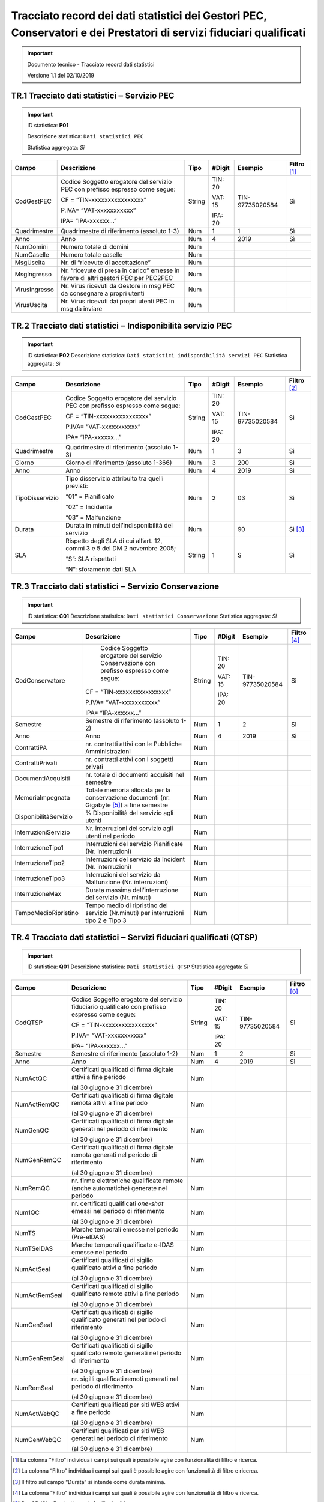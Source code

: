 .. _`§A`:

Tracciato record dei dati statistici dei Gestori PEC, Conservatori e dei Prestatori di servizi fiduciari qualificati
====================================================================================================================

.. important::
  Documento tecnico - Tracciato record dati statistici

  Versione 1.1 del 02/10/2019

TR.1 Tracciato dati statistici ‒ Servizio PEC
---------------------------------------------

.. important::
   ID statistica: **P01**

   Descrizione statistica: ``Dati statistici PEC``

   Statistica aggregata: *Sì*

============= =================================================================================== ======== ========== =============== =================
**Campo**     **Descrizione**                                                                     **Tipo** **#Digit** **Esempio**     **Filtro**\  [1]_
CodGestPEC    Codice Soggetto erogatore del servizio PEC con prefisso espresso come segue:        String   TIN: 20    TIN-97735020584 Sì
                                                                                                                                     
              CF = “TIN-xxxxxxxxxxxxxxxx”                                                                  VAT: 15                   
                                                                                                                                     
              P.IVA= “VAT-xxxxxxxxxxx”                                                                     IPA: 20                   
                                                                                                                                     
              IPA= “IPA-xxxxxx…”                                                                                                     
Quadrimestre  Quadrimestre di riferimento (assoluto 1-3)                                          Num      1          1               Sì
Anno          Anno                                                                                Num      4          2019            Sì
NumDomini     Numero totale di domini                                                             Num                                
NumCaselle    Numero totale caselle                                                               Num                                
MsgUscita     Nr. di “ricevute di accettazione”                                                   Num                                
MsgIngresso   Nr. “ricevute di presa in carico” emesse in favore di altri gestori PEC per PEC2PEC Num                                
VirusIngresso Nr. Virus ricevuti da Gestore in msg PEC da consegnare a propri utenti              Num                                
VirusUscita   Nr. Virus ricevuti dai propri utenti PEC in msg da inviare                          Num                                
============= =================================================================================== ======== ========== =============== =================


TR.2 Tracciato dati statistici ‒ Indisponibilità servizio PEC
-------------------------------------------------------------

.. important::
   ID statistica: **P02**
   Descrizione statistica: ``Dati statistici indisponibilità servizi PEC``
   Statistica aggregata: *Sì*

=============== ============================================================================ ======== ========== =============== =================
**Campo**       **Descrizione**                                                              **Tipo** **#Digit** **Esempio**     **Filtro**\  [2]_
CodGestPEC      Codice Soggetto erogatore del servizio PEC con prefisso espresso come segue: String   TIN: 20    TIN-97735020584 Sì
                                                                                                                                
                CF = “TIN-xxxxxxxxxxxxxxxx”                                                           VAT: 15                   
                                                                                                                                
                P.IVA= “VAT-xxxxxxxxxxx”                                                              IPA: 20                   
                                                                                                                                
                IPA= “IPA-xxxxxx…”                                                                                              
Quadrimestre    Quadrimestre di riferimento (assoluto 1-3)                                   Num      1          3               Sì
Giorno          Giorno di riferimento (assoluto 1-366)                                       Num      3          200             Sì
Anno            Anno                                                                         Num      4          2019            Sì
TipoDisservizio Tipo disservizio attribuito tra quelli previsti:                             Num      2          03              Sì
                                                                                                                                
                “01” = Pianificato                                                                                              
                                                                                                                                
                “02” = Incidente                                                                                                
                                                                                                                                
                “03” = Malfunzione                                                                                              
Durata          Durata in minuti dell’indisponibilità del servizio                           Num                 90              Sì [3]_
SLA             Rispetto degli SLA di cui all’art. 12, commi 3 e 5 del DM 2 novembre 2005;   String   1          S               Sì
                                                                                                                                
                “S”: SLA rispettati                                                                                             
                                                                                                                                
                “N”: sforamento dati SLA                                                                                        
=============== ============================================================================ ======== ========== =============== =================


TR.3 Tracciato dati statistici ‒ Servizio Conservazione
-------------------------------------------------------

.. important::
   ID statistica: **C01**
   Descrizione statistica: ``Dati statistici Conservazione``
   Statistica aggregata: *Sì*

===================== ========================================================================================== ======== ========== =============== =================
**Campo**             **Descrizione**                                                                            **Tipo** **#Digit** **Esempio**     **Filtro**\  [4]_
CodConservatore          Codice Soggetto erogatore del servizio Conservazione con prefisso espresso come segue:  String   TIN: 20    TIN-97735020584 Sì
                                                                                                                                                    
                      CF = “TIN-xxxxxxxxxxxxxxxx”                                                                         VAT: 15                   
                                                                                                                                                    
                      P.IVA= “VAT-xxxxxxxxxxx”                                                                            IPA: 20                   
                                                                                                                                                    
                      IPA= “IPA-xxxxxx…”                                                                                                            
Semestre              Semestre di riferimento (assoluto 1-2)                                                     Num      1          2               Sì
Anno                  Anno                                                                                       Num      4          2019            Sì
ContrattiPA           nr. contratti attivi con le Pubbliche Amministrazioni                                      Num                                
ContrattiPrivati      nr. contratti attivi con i soggetti privati                                                Num                                
DocumentiAcquisiti    nr. totale di documenti acquisiti nel semestre                                             Num                                
MemoriaImpegnata      Totale memoria allocata per la conservazione documenti (nr. Gigabyte [5]_) a fine semestre Num                                
DisponibilitàServizio % Disponibilità del servizio agli utenti                                                   Num                                
InterruzioniServizio  Nr. interruzioni del servizio agli utenti nel periodo                                      Num                                
InterruzioneTipo1     Interruzioni del servizio Pianificate (Nr. interruzioni)                                   Num                                
InterruzioneTipo2     Interruzioni del servizio da Incident (Nr. interruzioni)                                   Num                                
InterruzioneTipo3     Interruzioni del servizio da Malfunzione (Nr. interruzioni)                                Num                                
InterruzioneMax       Durata massima dell’interruzione del servizio (Nr. minuti)                                 Num                                
TempoMedioRipristino  Tempo medio di ripristino del servizio (Nr.minuti) per interruzioni tipo 2 e Tipo 3        Num                                
===================== ========================================================================================== ======== ========== =============== =================


TR.4 Tracciato dati statistici ‒ Servizi fiduciari qualificati (QTSP)
---------------------------------------------------------------------

.. important::
   ID statistica: **Q01**
   Descrizione statistica: ``Dati statistici QTSP``
   Statistica aggregata: *Sì*

============= =============================================================================================== ======== ========== =============== =================
**Campo**     **Descrizione**                                                                                 **Tipo** **#Digit** **Esempio**     **Filtro**\  [6]_
CodQTSP       Codice Soggetto erogatore del servizio fiduciario qualificato con prefisso espresso come segue: String   TIN: 20    TIN-97735020584 Sì
                                                                                                                                                 
              CF = “TIN-xxxxxxxxxxxxxxxx”                                                                              VAT: 15                   
                                                                                                                                                 
              P.IVA= “VAT-xxxxxxxxxxx”                                                                                 IPA: 20                   
                                                                                                                                                 
              IPA= “IPA-xxxxxx…”                                                                                                                 
Semestre      Semestre di riferimento (assoluto 1-2)                                                          Num      1          2               Sì
Anno          Anno                                                                                            Num      4          2019            Sì
NumActQC      Certificati qualificati di firma digitale attivi a fine periodo                                 Num                                
                                                                                                                                                 
              (al 30 giugno e 31 dicembre)                                                                                                       
NumActRemQC   Certificati qualificati di firma digitale remota attivi a fine periodo                          Num                                
                                                                                                                                                 
              (al 30 giugno e 31 dicembre)                                                                                                       
NumGenQC      Certificati qualificati di firma digitale generati nel periodo di riferimento                   Num                                
                                                                                                                                                 
              (al 30 giugno e 31 dicembre)                                                                                                       
NumGenRemQC   Certificati qualificati di firma digitale remota generati nel periodo di riferimento            Num                                
                                                                                                                                                 
              (al 30 giugno e 31 dicembre)                                                                                                       
NumRemQC      nr. firme elettroniche qualificate remote (anche automatiche) generate nel periodo              Num                                
Num1QC        nr. certificati qualificati *one-shot* emessi nel periodo di riferimento                        Num                                
                                                                                                                                                 
              (al 30 giugno e 31 dicembre)                                                                                                       
NumTS         Marche temporali emesse nel periodo (Pre-eIDAS)                                                 Num                                
NumTSeIDAS    Marche temporali qualificate e-IDAS emesse nel periodo                                          Num                                
NumActSeal    Certificati qualificati di sigillo qualificato attivi a fine periodo                            Num                                
                                                                                                                                                 
              (al 30 giugno e 31 dicembre)                                                                                                       
NumActRemSeal Certificati qualificati di sigillo qualificato remoto attivi a fine periodo                     Num                                
                                                                                                                                                 
              (al 30 giugno e 31 dicembre)                                                                                                       
NumGenSeal    Certificati qualificati di sigillo qualificato generati nel periodo di riferimento              Num                                
                                                                                                                                                 
              (al 30 giugno e 31 dicembre)                                                                                                       
NumGenRemSeal Certificati qualificati di sigillo qualificato remoto generati nel periodo di riferimento       Num                                
                                                                                                                                                 
              (al 30 giugno e 31 dicembre)                                                                                                       
NumRemSeal    nr. sigilli qualificati remoti generati nel periodo di riferimento                              Num                                
                                                                                                                                                 
              (al 30 giugno e 31 dicembre)                                                                                                       
NumActWebQC   Certificati qualificati per siti WEB attivi a fine periodo                                      Num                                
                                                                                                                                                 
              (al 30 giugno e 31 dicembre)                                                                                                       
NumGenWebQC   Certificati qualificati per siti WEB generati nel periodo di riferimento                        Num                                
                                                                                                                                                 
              (al 30 giugno e 31 dicembre)                                                                                                       
============= =============================================================================================== ======== ========== =============== =================


.. [1]  La colonna “Filtro” individua i campi sui quali è possibile agire con funzionalità di filtro e ricerca.

.. [2]  La colonna “Filtro” individua i campi sui quali è possibile agire con funzionalità di filtro e ricerca.

.. [3]  Il filtro sul campo “Durata” si intende come durata minima.

.. [4]  La colonna “Filtro” individua i campi sui quali è possibile agire con funzionalità di filtro e ricerca.

.. [5]  Per GB (GigaByte) si intende 1 miliardo di byte.

.. [6]  La colonna “Filtro” individua i campi sui quali è possibile agire con funzionalità di filtro e ricerca.


.. forum_italia::
   :topic_id: 6
   :scope: document
